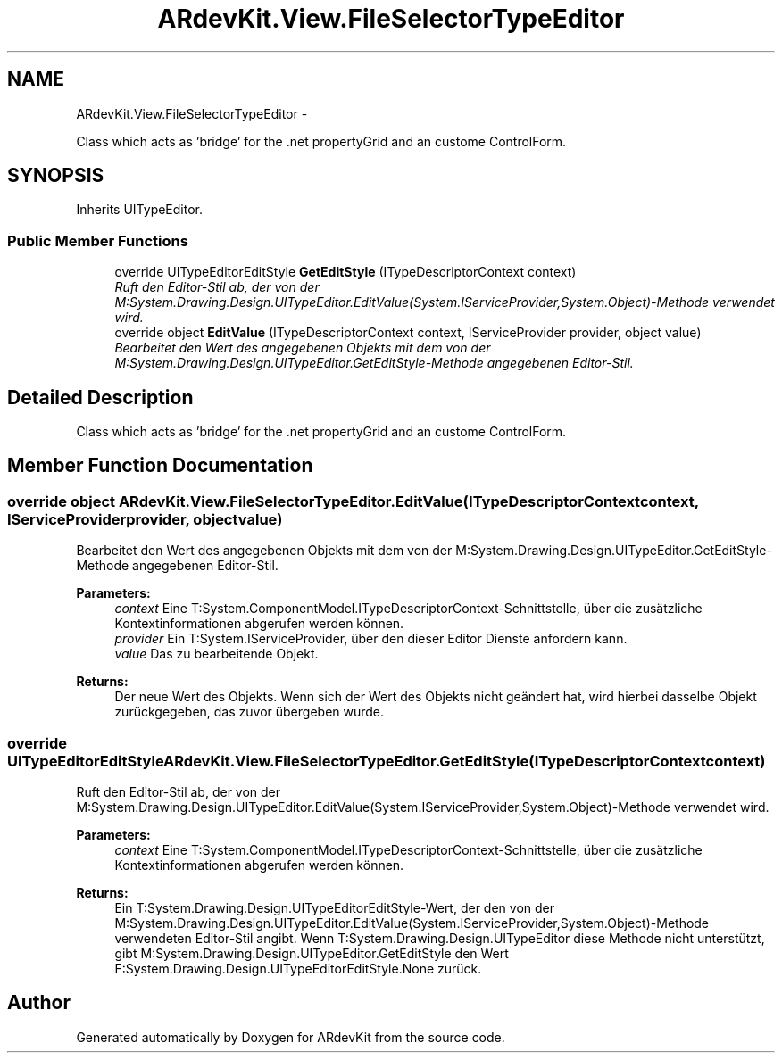 .TH "ARdevKit.View.FileSelectorTypeEditor" 3 "Sun Mar 2 2014" "Version 0.2" "ARdevKit" \" -*- nroff -*-
.ad l
.nh
.SH NAME
ARdevKit.View.FileSelectorTypeEditor \- 
.PP
Class which acts as 'bridge' for the \&.net propertyGrid and an custome ControlForm\&.  

.SH SYNOPSIS
.br
.PP
.PP
Inherits UITypeEditor\&.
.SS "Public Member Functions"

.in +1c
.ti -1c
.RI "override UITypeEditorEditStyle \fBGetEditStyle\fP (ITypeDescriptorContext context)"
.br
.RI "\fIRuft den Editor-Stil ab, der von der M:System\&.Drawing\&.Design\&.UITypeEditor\&.EditValue(System\&.IServiceProvider,System\&.Object)-Methode verwendet wird\&. \fP"
.ti -1c
.RI "override object \fBEditValue\fP (ITypeDescriptorContext context, IServiceProvider provider, object value)"
.br
.RI "\fIBearbeitet den Wert des angegebenen Objekts mit dem von der M:System\&.Drawing\&.Design\&.UITypeEditor\&.GetEditStyle-Methode angegebenen Editor-Stil\&. \fP"
.in -1c
.SH "Detailed Description"
.PP 
Class which acts as 'bridge' for the \&.net propertyGrid and an custome ControlForm\&. 


.SH "Member Function Documentation"
.PP 
.SS "override object ARdevKit\&.View\&.FileSelectorTypeEditor\&.EditValue (ITypeDescriptorContextcontext, IServiceProviderprovider, objectvalue)"

.PP
Bearbeitet den Wert des angegebenen Objekts mit dem von der M:System\&.Drawing\&.Design\&.UITypeEditor\&.GetEditStyle-Methode angegebenen Editor-Stil\&. 
.PP
\fBParameters:\fP
.RS 4
\fIcontext\fP Eine T:System\&.ComponentModel\&.ITypeDescriptorContext-Schnittstelle, über die zusätzliche Kontextinformationen abgerufen werden können\&.
.br
\fIprovider\fP Ein T:System\&.IServiceProvider, über den dieser Editor Dienste anfordern kann\&.
.br
\fIvalue\fP Das zu bearbeitende Objekt\&.
.RE
.PP
\fBReturns:\fP
.RS 4
Der neue Wert des Objekts\&. Wenn sich der Wert des Objekts nicht geändert hat, wird hierbei dasselbe Objekt zurückgegeben, das zuvor übergeben wurde\&. 
.RE
.PP

.SS "override UITypeEditorEditStyle ARdevKit\&.View\&.FileSelectorTypeEditor\&.GetEditStyle (ITypeDescriptorContextcontext)"

.PP
Ruft den Editor-Stil ab, der von der M:System\&.Drawing\&.Design\&.UITypeEditor\&.EditValue(System\&.IServiceProvider,System\&.Object)-Methode verwendet wird\&. 
.PP
\fBParameters:\fP
.RS 4
\fIcontext\fP Eine T:System\&.ComponentModel\&.ITypeDescriptorContext-Schnittstelle, über die zusätzliche Kontextinformationen abgerufen werden können\&.
.RE
.PP
\fBReturns:\fP
.RS 4
Ein T:System\&.Drawing\&.Design\&.UITypeEditorEditStyle-Wert, der den von der M:System\&.Drawing\&.Design\&.UITypeEditor\&.EditValue(System\&.IServiceProvider,System\&.Object)-Methode verwendeten Editor-Stil angibt\&. Wenn T:System\&.Drawing\&.Design\&.UITypeEditor diese Methode nicht unterstützt, gibt M:System\&.Drawing\&.Design\&.UITypeEditor\&.GetEditStyle den Wert F:System\&.Drawing\&.Design\&.UITypeEditorEditStyle\&.None zurück\&. 
.RE
.PP


.SH "Author"
.PP 
Generated automatically by Doxygen for ARdevKit from the source code\&.
